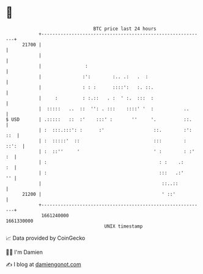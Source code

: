 * 👋

#+begin_example
                                   BTC price last 24 hours                    
               +------------------------------------------------------------+ 
         21700 |                                                            | 
               |                                                            | 
               |                :                                           | 
               |               :':        :.. .:   .  :                     | 
               |               : : :      ::::':   :. ::.                   | 
               |     :         : :.::   . :  ' :.  :::  :                   | 
               |  :::::   ..  ::  '': . :::    ::::' '  :           ..      | 
   $ USD       | .:::::   ::  :'    :::' :       ''     '.          ::.     | 
               | :  :::.:::': :      :'                  ::.        :': ::  | 
               | :  :::::'  ::                           :::        : ::':  | 
               | :  ::''     '                           ' :        : :' :  | 
               | :                                         : :    .:     :  | 
               | :                                         :::   .:'     '' | 
               |                                            ::..::          | 
         21200 |                                            ' ::'           | 
               +------------------------------------------------------------+ 
                1661240000                                        1661330000  
                                       UNIX timestamp                         
#+end_example
📈 Data provided by CoinGecko

🧑‍💻 I'm Damien

✍️ I blog at [[https://www.damiengonot.com][damiengonot.com]]
